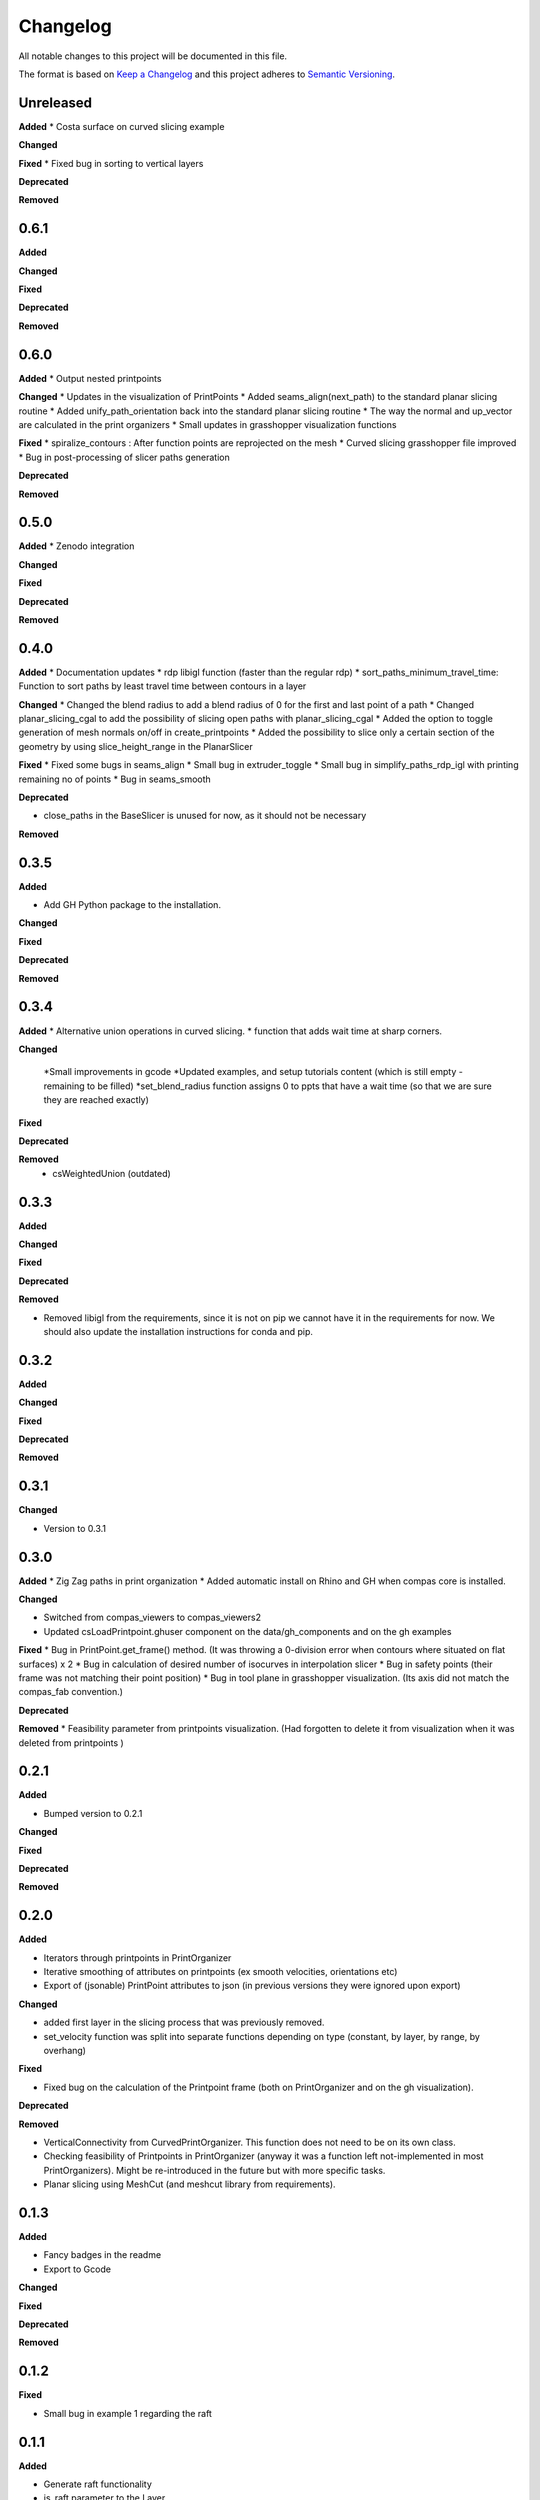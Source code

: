 Changelog
=========

All notable changes to this project will be documented in this file.

The format is based on `Keep a Changelog <https://keepachangelog.com/en/1.0.0/>`_
and this project adheres to `Semantic Versioning <https://semver.org/spec/v2.0.0.html>`_.

Unreleased
----------

**Added**
* Costa surface on curved slicing example

**Changed**

**Fixed**
* Fixed bug in sorting to vertical layers

**Deprecated**

**Removed**

0.6.1
----------

**Added**

**Changed**

**Fixed**

**Deprecated**

**Removed**

0.6.0
----------

**Added**
* Output nested printpoints  

**Changed**
* Updates in the visualization of PrintPoints
* Added seams_align(next_path) to the standard planar slicing routine
* Added unify_path_orientation back into the standard planar slicing routine
* The way the normal and up_vector are calculated in the print organizers
* Small updates in grasshopper visualization functions

**Fixed**
* spiralize_contours : After function points are reprojected on the mesh
* Curved slicing grasshopper file improved
* Bug in post-processing of slicer paths generation

**Deprecated**

**Removed**

0.5.0
----------

**Added**
* Zenodo integration

**Changed**

**Fixed**

**Deprecated**

**Removed**

0.4.0
----------

**Added**
* Documentation updates
* rdp libigl function (faster than the regular rdp)
* sort_paths_minimum_travel_time: Function to sort paths by least travel time between contours in a layer

**Changed**
* Changed the blend radius to add a blend radius of 0 for the first and last point of a path
* Changed planar_slicing_cgal to add the possibility of slicing open paths with planar_slicing_cgal
* Added the option to toggle generation of mesh normals on/off in create_printpoints
* Added the possibility to slice only a certain section of the geometry by using slice_height_range in the PlanarSlicer

**Fixed**
* Fixed some bugs in seams_align
* Small bug in extruder_toggle
* Small bug in simplify_paths_rdp_igl with printing remaining no of points
* Bug in seams_smooth

**Deprecated**

* close_paths in the BaseSlicer is unused for now, as it should not be necessary

**Removed**

0.3.5
----------

**Added**

* Add GH Python package to the installation.

**Changed**

**Fixed**

**Deprecated**

**Removed**

0.3.4
----------

**Added**
* Alternative union operations in curved slicing.
* function that adds wait time at sharp corners. 

**Changed**

 *Small improvements in gcode
 *Updated examples, and setup tutorials content (which is still empty - remaining to be filled)
 *set_blend_radius function assigns 0 to ppts that have a wait time (so that we are sure they are reached exactly)

**Fixed**

**Deprecated**

**Removed**
 * csWeightedUnion (outdated)

0.3.3
----------

**Added**

**Changed**

**Fixed**

**Deprecated**

**Removed**

* Removed libigl from the requirements, since it is not on pip we cannot have it in the requirements for now. We should also update the installation instructions for conda and pip.

0.3.2
----------

**Added**

**Changed**

**Fixed**

**Deprecated**

**Removed**

0.3.1
----------

**Changed**

* Version to 0.3.1

0.3.0
----------

**Added**
* Zig Zag paths in print organization
* Added automatic install on Rhino and GH when compas core is installed. 

**Changed**

* Switched from compas_viewers to compas_viewers2
* Updated csLoadPrintpoint.ghuser component on the data/gh_components and on the gh examples

**Fixed**
* Bug in PrintPoint.get_frame() method. (It was throwing a 0-division error when contours where situated on flat surfaces) x 2
* Bug in calculation of desired number of isocurves in interpolation slicer
* Bug in safety points (their frame was not matching their point position)
* Bug in tool plane in grasshopper visualization. (Its axis did not match the compas_fab convention.)

**Deprecated**

**Removed**
* Feasibility parameter from printpoints visualization. (Had forgotten to delete it from visualization when it was deleted from printpoints )

0.2.1
----------

**Added**

* Bumped version to 0.2.1

**Changed**

**Fixed**

**Deprecated**

**Removed**

0.2.0
----------

**Added**

* Iterators through printpoints in PrintOrganizer
* Iterative smoothing of attributes on printpoints (ex smooth velocities, orientations etc)
* Export of (jsonable) PrintPoint attributes to json (in previous versions they were ignored upon export)

**Changed**

* added first layer in the slicing process that was previously removed.
* set_velocity function was split into separate functions depending on type (constant, by layer, by range, by overhang)

**Fixed**

* Fixed bug on the calculation of the Printpoint frame (both on PrintOrganizer and on the gh visualization).

**Deprecated**

**Removed**

* VerticalConnectivity from CurvedPrintOrganizer. This function does not need to be on its own class.
* Checking feasibility of Printpoints in PrintOrganizer (anyway it was a function left not-implemented in most PrintOrganizers). Might be re-introduced in the future but with more specific tasks.
* Planar slicing using MeshCut (and meshcut library from requirements).

0.1.3
----------

**Added**

* Fancy badges in the readme
* Export to Gcode

**Changed**

**Fixed**

**Deprecated**

**Removed**

0.1.2
----------

**Fixed**

* Small bug in example 1 regarding the raft

0.1.1
----------

**Added**

* Generate raft functionality

* is_raft parameter to the Layer

**Changed**

* Simplify paths to exclude simplification of raft layers

* Error raised when brim is attempted to be applied to a raft layer.

**Fixed**

* Small bug in print time calculation



2021-02-11
----------

**Added**

* UVcontours, UVslicer

* VerticalLayersManager

**Changed**

* Renamed the curved_slicer and all processes named after that (i.e. curved_preprocessor, curved_slicing_parameters, curved_print_organizer etc) to interpolation_slicer. These changes make this PR a breaking change.

* Reorganized the parameters folder. A lot of parameters where considered 'curved_slicing_parameters' although they were more general. So I broke those down into separate files. More parameters will be added in the future to those files.

**Fixed**

* Some documentation

* Slicer printout_info bug

**Deprecated**

**Removed**

* folder slicers.curved_slicing and all its contents.



2021-02-03
----------

**Added**

* Reorder vertical layers functionality

* Added z_height attribute to Layer and min_max_z_height to VerticalLayer

**Changed**

* Extension of CHANGELOG

* Changed naming of *sort_per_vertical_segment* to *sort_into_vertical_layers*

* Changed naming of *get_segments_centroids_list* to *get_vertical_layers_centroids_list*

**Fixed**

* Typo in wait time

**Deprecated**

**Removed**

2021-01-25
----------

**Added**

* ScalarFieldPrintOrganization as a slicing method

* Transfer of attributes from mesh faces and vertices to PrintPoints (utilities/attributes_transfer.py). Added the necessary attributes in the PrintPoints. Also added an example (example_6_attributes_transfer.py) showcasing this functionality.

**Changed** 

* Cleaned up the 'printout_info' methods in the BaseSlicer and BasePrintOrganizer

* Refactored GradientEvaluation so that it can be applied in general for scalar fields, instead of just for interpolation fields

2021-01-25
----------

**Added** 

*ScalarFieldContours as a slicing method

**Changed**

* Bug fixes on CurvedSlicingPreprocessor
